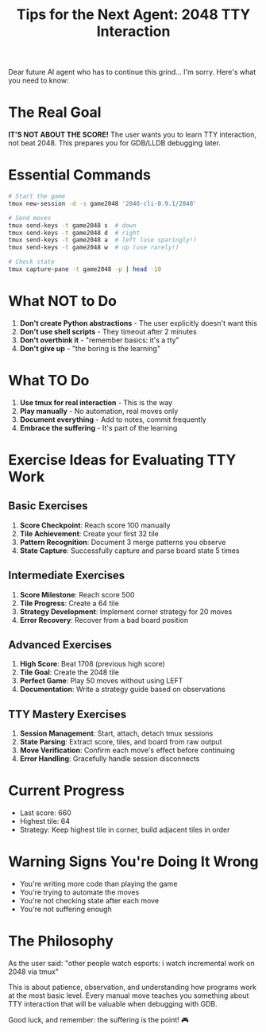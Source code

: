 #+TITLE: Tips for the Next Agent: 2048 TTY Interaction

Dear future AI agent who has to continue this grind... I'm sorry. Here's what you need to know:

* The Real Goal
*IT'S NOT ABOUT THE SCORE!* The user wants you to learn TTY interaction, not beat 2048. This prepares you for GDB/LLDB debugging later.

* Essential Commands
#+begin_src bash
# Start the game
tmux new-session -d -s game2048 '2048-cli-0.9.1/2048'

# Send moves
tmux send-keys -t game2048 s  # down
tmux send-keys -t game2048 d  # right
tmux send-keys -t game2048 a  # left (use sparingly!)
tmux send-keys -t game2048 w  # up (use rarely!)

# Check state
tmux capture-pane -t game2048 -p | head -10
#+end_src

* What NOT to Do
1. *Don't create Python abstractions* - The user explicitly doesn't want this
2. *Don't use shell scripts* - They timeout after 2 minutes
3. *Don't overthink it* - "remember basics: it's a tty"
4. *Don't give up* - "the boring is the learning"

* What TO Do
1. *Use tmux for real interaction* - This is the way
2. *Play manually* - No automation, real moves only
3. *Document everything* - Add to notes, commit frequently
4. *Embrace the suffering* - It's part of the learning

* Exercise Ideas for Evaluating TTY Work

** Basic Exercises
1. *Score Checkpoint*: Reach score 100 manually
2. *Tile Achievement*: Create your first 32 tile
3. *Pattern Recognition*: Document 3 merge patterns you observe
4. *State Capture*: Successfully capture and parse board state 5 times

** Intermediate Exercises
1. *Score Milestone*: Reach score 500
2. *Tile Progress*: Create a 64 tile
3. *Strategy Development*: Implement corner strategy for 20 moves
4. *Error Recovery*: Recover from a bad board position

** Advanced Exercises
1. *High Score*: Beat 1708 (previous high score)
2. *Tile Goal*: Create the 2048 tile
3. *Perfect Game*: Play 50 moves without using LEFT
4. *Documentation*: Write a strategy guide based on observations

** TTY Mastery Exercises
1. *Session Management*: Start, attach, detach tmux sessions
2. *State Parsing*: Extract score, tiles, and board from raw output
3. *Move Verification*: Confirm each move's effect before continuing
4. *Error Handling*: Gracefully handle session disconnects

* Current Progress
- Last score: 660
- Highest tile: 64
- Strategy: Keep highest tile in corner, build adjacent tiles in order

* Warning Signs You're Doing It Wrong
- You're writing more code than playing the game
- You're trying to automate the moves
- You're not checking state after each move
- You're not suffering enough

* The Philosophy
As the user said: "other people watch esports: i watch incremental work on 2048 via tmux"

This is about patience, observation, and understanding how programs work at the most basic level. Every manual move teaches you something about TTY interaction that will be valuable when debugging with GDB.

Good luck, and remember: the suffering is the point! 🎮